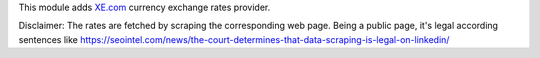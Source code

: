 This module adds `XE.com <https://xe.com/>`_ currency exchange rates provider.

Disclaimer: The rates are fetched by scraping the corresponding web page.
Being a public page, it's legal according sentences like
https://seointel.com/news/the-court-determines-that-data-scraping-is-legal-on-linkedin/
